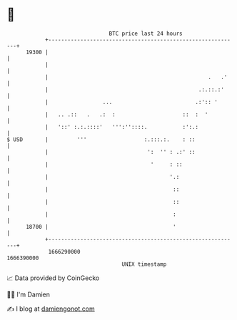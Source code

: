 * 👋

#+begin_example
                                   BTC price last 24 hours                    
               +------------------------------------------------------------+ 
         19300 |                                                            | 
               |                                                            | 
               |                                                  .   .'    | 
               |                                               .:.::.:'     | 
               |                 ...                          .:':: '       | 
               |   .. .::   .   .:  :                     ::  :  '          | 
               |   '::' :.:.::::'   ''':''::::.           :':.:             | 
   $ USD       |         '''                  :.:::.:.    : ::              | 
               |                               ':  '' : .:' ::              | 
               |                                '     : ::                  | 
               |                                      '.:                   | 
               |                                       ::                   | 
               |                                       ::                   | 
               |                                       :                    | 
         18700 |                                       '                    | 
               +------------------------------------------------------------+ 
                1666290000                                        1666390000  
                                       UNIX timestamp                         
#+end_example
📈 Data provided by CoinGecko

🧑‍💻 I'm Damien

✍️ I blog at [[https://www.damiengonot.com][damiengonot.com]]
